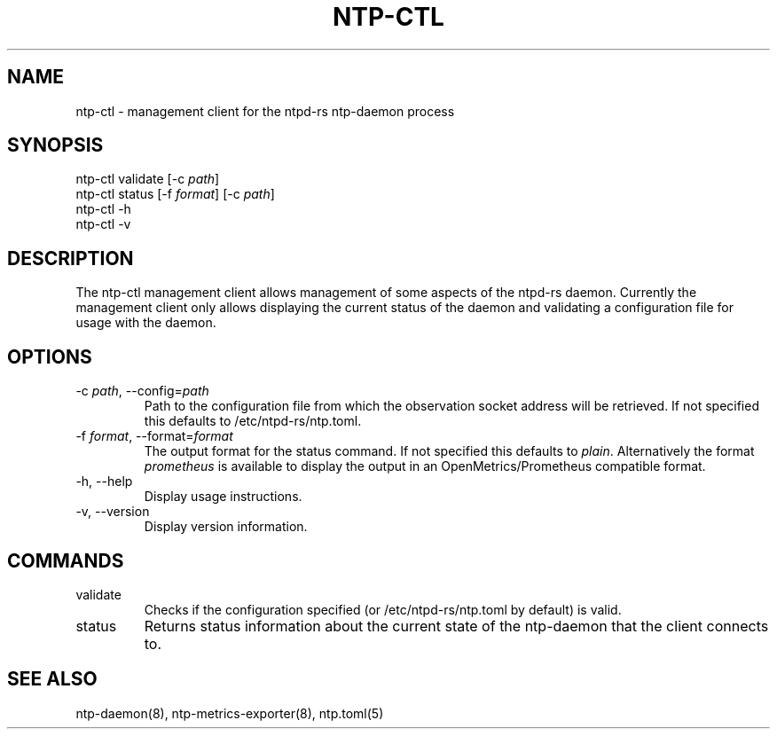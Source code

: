 .\" Automatically generated by Pandoc 3.1.13
.\"
.TH "NTP\-CTL" "8" "" "ntpd\-rs 1.1.3" "ntpd\-rs"
.SH NAME
\f[CR]ntp\-ctl\f[R] \- management client for the ntpd\-rs ntp\-daemon
process
.SH SYNOPSIS
\f[CR]ntp\-ctl\f[R] validate [\f[CR]\-c\f[R] \f[I]path\f[R]]
.PD 0
.P
.PD
\f[CR]ntp\-ctl\f[R] status [\f[CR]\-f\f[R] \f[I]format\f[R]]
[\f[CR]\-c\f[R] \f[I]path\f[R]]
.PD 0
.P
.PD
\f[CR]ntp\-ctl\f[R] \f[CR]\-h\f[R]
.PD 0
.P
.PD
\f[CR]ntp\-ctl\f[R] \f[CR]\-v\f[R]
.SH DESCRIPTION
The \f[CR]ntp\-ctl\f[R] management client allows management of some
aspects of the ntpd\-rs daemon.
Currently the management client only allows displaying the current
status of the daemon and validating a configuration file for usage with
the daemon.
.SH OPTIONS
.TP
\f[CR]\-c\f[R] \f[I]path\f[R], \f[CR]\-\-config\f[R]=\f[I]path\f[R]
Path to the configuration file from which the observation socket address
will be retrieved.
If not specified this defaults to \f[CR]/etc/ntpd\-rs/ntp.toml\f[R].
.TP
\f[CR]\-f\f[R] \f[I]format\f[R], \f[CR]\-\-format\f[R]=\f[I]format\f[R]
The output format for the status command.
If not specified this defaults to \f[I]plain\f[R].
Alternatively the format \f[I]prometheus\f[R] is available to display
the output in an OpenMetrics/Prometheus compatible format.
.TP
\f[CR]\-h\f[R], \f[CR]\-\-help\f[R]
Display usage instructions.
.TP
\f[CR]\-v\f[R], \f[CR]\-\-version\f[R]
Display version information.
.SH COMMANDS
.TP
\f[CR]validate\f[R]
Checks if the configuration specified (or
\f[CR]/etc/ntpd\-rs/ntp.toml\f[R] by default) is valid.
.TP
\f[CR]status\f[R]
Returns status information about the current state of the ntp\-daemon
that the client connects to.
.SH SEE ALSO
ntp\-daemon(8), ntp\-metrics\-exporter(8), ntp.toml(5)
